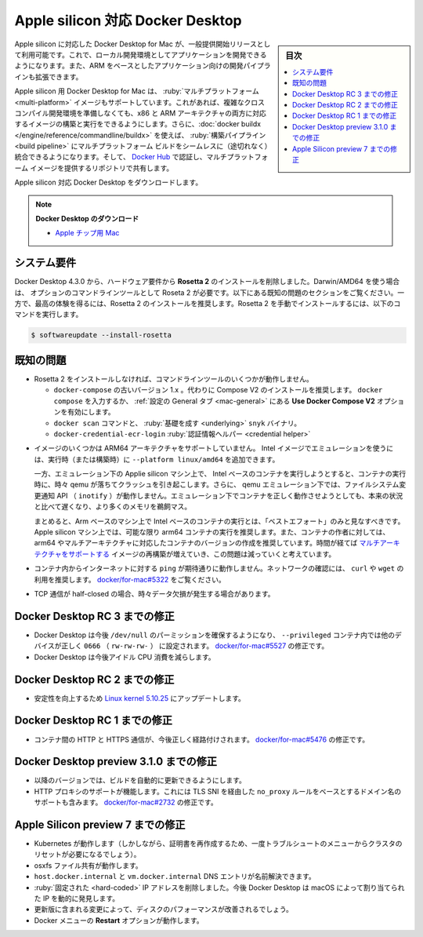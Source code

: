 .. -*- coding: utf-8 -*-
.. URL: https://docs.docker.com/desktop/mac/apple-silicon/
   doc version: 20.10
      https://github.com/docker/docker.github.io/blob/master/desktop/mac/apple-silicon.md
.. check date: 2022/09/10
.. Commits on Aug 23, 2022 db5bbf624039bbd369765600fc07f0e071c0a282
.. -----------------------------------------------------------------------------

.. Docker Desktop for Apple silicon
.. _docker-desktop-for-apple-silicon:
==================================================
Apple silicon 対応 Docker Desktop
==================================================

.. sidebar:: 目次

   .. contents:: 
       :depth: 3
       :local:

.. Docker Desktop for Mac on Apple silicon is now available as a GA release. This enables you to develop applications with your choice of local development environments, and extends development pipelines for ARM-based applications.

Apple silicon に対応した Docker Desktop for Mac が、一般提供開始リリースとして利用可能です。これで、ローカル開発環境としてアプリケーションを開発できるようになります。また、ARM をベースとしたアプリケーション向けの開発パイプラインも拡張できます。

.. Docker Desktop for Apple silicon also supports multi-platform images, which allows you to build and run images for both x86 and ARM architectures without having to set up a complex cross-compilation development environment. Additionally, you can use docker buildx to seamlessly integrate multi-platform builds into your build pipeline, and use Docker Hub to identify and share repositories that provide multi-platform images.

Apple silicon 用 Docker Desktop for Mac は、 :ruby:`マルチプラットフォーム <multi-platform>` イメージもサポートしています。これがあれば、複雑なクロスコンパイル開発環境を準備しなくても、x86 と ARM アーキテクチャの両方に対応するイメージの構築と実行をできるようにします。さらに、:doc:`docker buildx </engine/reference/commandline/buildx>` を使えば、 :ruby:`構築パイプライン <build pipeline>` にマルチプラットフォーム ビルドをシームレスに（途切れなく）統合できるようになります。そして、 `Docker Hub <https://hub.docker.com/>`_ で認証し、マルチプラットフォーム イメージを提供するリポジトリで共有します。

.. Download Docker Desktop for Mac on Apple silicon:

Apple silicon 対応 Docker Desktop をダウンロードします。

..    Download Docker Desktop
..    Mac with Apple chip

.. note::

   **Docker Desktop のダウンロード**
   
   * `Apple チップ用 Mac <https://desktop.docker.com/mac/main/arm64/Docker.dmg>`_

.. System requirements
.. _silicon-system-requirements:
システム要件
--------------------

.. Beginning with Docker Desktop 4.3.0, we have removed the hard requirement to install Rosetta 2. There are a few optional command line tools that still require Rosetta 2 when using Darwin/AMD64. See the Known issues section below. However, to get the best experience, we recommend that you install Rosetta 2. To install Rosetta 2 manually from the command line, run the following command:

Docker Desktop 4.3.0 から、ハードウェア要件から **Rosetta 2** のインストールを削除しました。Darwin/AMD64 を使う場合は、 オプションのコマンドラインツールとして Roseta 2 が必要です。以下にある既知の問題のセクションをご覧ください。一方で、最高の体験を得るには、Rosetta 2 のインストールを推奨します。Rosetta 2 を手動でインストールするには、以下のコマンドを実行します。

.. code-block:: bash

   $ softwareupdate --install-rosetta

.. Known issues
.. _silicon-known-issues:
既知の問題
--------------------

.. Some command line tools do not work when Rosetta 2 is not installed.
    The old version 1.x of docker-compose. We recommend that you use Compose V2 instead. Either type docker compose or enable the Use Docker Compose V2 option in the General preferences tab.
    The docker scan command and the underlying snyk binary.
    The docker-credential-ecr-login credential helper.

* Rosetta 2 をインストールしなければ、コマンドラインツールのいくつかが動作しません。

  * ``docker-compose`` の古いバージョン 1.x 。代わりに Compose V2 のインストールを推奨します。 ``docker compose`` を入力するか、 :ref:`設定の General タブ <mac-general>` にある **Use Docker Compose V2** オプションを有効にします。
  * ``docker scan`` コマンドと、 :ruby:`基礎を成す <underlying>` ``snyk`` バイナリ。
  * ``docker-credential-ecr-login`` :ruby:`認証情報ヘルパー <credential helper>`


.. Not all images are available for ARM64 architecture. You can add --platform linux/amd64 to run an Intel image under emulation. In particular, the mysql image is not available for ARM64. You can work around this issue by using a mariadb image.

.. * ARM64 アーキテクチャのイメージすべてが利用可能ではありません。 ``--platform linux/amd64`` の追加は、Intel イメージをエミュレーション下で実行できるようにします。ですが、特例として ARM64 用の `mysql <https://hub.docker.com/_/mysql?tab=tags&page=1&ordering=last_updated>`_ イメージは利用できません。この問題に対応するには `mariadb イメージ <https://hub.docker.com/_/mariadb?tab=tags&page=1&ordering=last_updated>`_ を使います。

.. Some images do not support the ARM64 architecture. You can add `--platform linux/amd64` to run (or build) an Intel image using emulation.

* イメージのいくつかは ARM64 アーキテクチャをサポートしていません。 Intel イメージでエミュレーションを使うには、実行時（または構築時）に ``--platform linux/amd64`` を追加できます。


  .. However, attempts to run Intel-based containers on Apple silicon machines under emulation can crash as qemu sometimes fails to run the container. In addition, filesystem change notification APIs (inotify) do not work under qemu emulation. Even when the containers do run correctly under emulation, they will be slower and use more memory than the native equivalent.

  一方、エミュレーション下の Applie silicon マシン上で、 Intel ベースのコンテナを実行しようとすると、コンテナの実行時に、時々 qemu が落ちてクラッシュを引き起こします。さらに、 qemu エミュレーション下では、ファイルシステム変更通知 API （ ``inotify`` ）が動作しません。エミュレーション下でコンテナを正しく動作させようとしても、本来の状況と比べて遅くなり、より多くのメモリを鵜飼マス。

  .. In summary, running Intel-based containers on Arm-based machines should be regarded as “best effort” only. We recommend running arm64 containers on Apple silicon machines whenever possible, and encouraging container authors to produce arm64, or multi-arch, versions of their containers. We expect this issue to become less common over time, as more and more images are rebuilt supporting multiple architectures.

  まとめると、Arm ベースのマシン上で Intel ベースのコンテナの実行とは、「ベストエフォート」のみと見なすべきです。 Apple silicon マシン上では、可能な限り arm64 コンテナの実行を推奨します。また、コンテナの作者に対しては、arm64 やマルチアーキテクチャに対応したコンテナのバージョンの作成を推奨しています。時間が経てば `マルチアーキテクチャをサポートする <https://www.docker.com/blog/multi-arch-build-and-images-the-simple-way/>`_ イメージの再構築が増えていき、この問題は減っていくと考えています。

.. ping from inside a container to the Internet does not work as expected. To test the network, we recommend using curl or wget. See docker/for-mac#5322.

* コンテナ内からインターネットに対する ``ping`` が期待通りに動作しません。ネットワークの確認には、 ``curl`` や ``wget`` の利用を推奨します。 `docker/for-mac#5322 <https://github.com/docker/for-mac/issues/5322#issuecomment-809392861>`_ をご覧ください。

.. Users may occasionally experience data drop when a TCP stream is half-closed.

* TCP 通信が half-closed の場合、時々データ欠損が発生する場合があります。

.. Fixes since Docker Desktop RC 3
.. _fixes-since-docker-desktop-rc-3:
Docker Desktop RC 3 までの修正
----------------------------------------

..  Docker Desktop now ensures the permissions of /dev/null and other devices are correctly set to 0666 (rw-rw-rw-) inside --privileged containers. Fixes docker/for-mac#5527.
    Docker Desktop now reduces the idle CPU consumption.

* Docker Desktop は今後 ``/dev/null`` のパーミッションを確保するようになり、 ``--privileged`` コンテナ内では他のデバイスが正しく ``0666``  （ ``rw-rw-rw-`` ） に設定されます。 `docker/for-mac#5527 <https://github.com/docker/for-mac/issues/5527>`_ の修正です。
* Docker Desktop は今後アイドル CPU 消費を減らします。

.. Fixes since Docker Desktop RC 2
.. _fixes-since-docker-desktop-rc-2:
Docker Desktop RC 2 までの修正
----------------------------------------

..    Update to Linux kernel 5.10.25 to improve reliability.

* 安定性を向上するため `Linux kernel 5.10.25 <https://hub.docker.com/layers/docker/for-desktop-kernel/5.10.25-6594e668feec68f102a58011bb42bd5dc07a7a9b/images/sha256-80e22cd9c9e6a188a785d0e23b4cefae76595abe1e4a535449627c2794b10871?context=repo>`_ にアップデートします。

.. Fixes since Docker Desktop RC 1
.. _fixes-since-docker-desktop-rc-1:
Docker Desktop RC 1 までの修正
----------------------------------------

..    Inter-container HTTP and HTTPS traffic is now routed correctly. Fixes docker/for-mac#5476.

* コンテナ間の HTTP と HTTPS 通信が、今後正しく経路付けされます。 `docker/for-mac#5476 <https://github.com/docker/for-mac/issues/5476>`_ の修正です。

.. Fixes since Docker Desktop preview 3.1.0
.. _fixes-since-docker-desktop-preview-3-1-0:
Docker Desktop preview 3.1.0 までの修正
----------------------------------------

..  The build should update automatically to future versions.
    HTTP proxy support is working, including support for domain name based no_proxy rules via TLS SNI. Fixes docker/for-mac#2732.

* 以降のバージョンでは、ビルドを自動的に更新できるようにします。
* HTTP プロキシのサポートが機能します。これには TLS SNI を経由した ``no_proxy`` ルールをベースとするドメイン名のサポートも含みます。 `docker/for-mac#2732 <https://github.com/docker/for-mac/issues/2732>`_ の修正です。

.. Fixes since the Apple Silicon preview 7
.. _Fixes-since-the-Apple-Silicon-preview-7:
Apple Silicon preview 7 までの修正
----------------------------------------

..  Kubernetes now works (although you might need to reset the cluster in our Troubleshoot menu one time to regenerate the certificates).
    osxfs file sharing works.
    The host.docker.internal and vm.docker.internal DNS entries now resolve.
    Removed hard-coded IP addresses: Docker Desktop now dynamically discovers the IP allocated by macOS.
    The updated version includes a change that should improve disk performance.
    The Restart option in the Docker menu works.

* Kubernetes が動作します（しかしながら、証明書を再作成するため、一度トラブルシュートのメニューからクラスタのリセットが必要になるでしょう）。
* osxfs ファイル共有が動作します。
* ``host.docker.internal`` と ``vm.docker.internal`` DNS エントリが名前解決できます。
* :ruby:`固定された <hard-coded>` IP アドレスを削除しました。今後 Docker Desktop は macOS によって割り当てられた IP を動的に発見します。
* 更新版に含まれる変更によって、ディスクのパフォーマンスが改善されるでしょう。
* Docker メニューの **Restart** オプションが動作します。


.. seealso:: 

   Docker Desktop for Apple silicon
      https://docs.docker.com/desktop/mac/apple-silicon/
